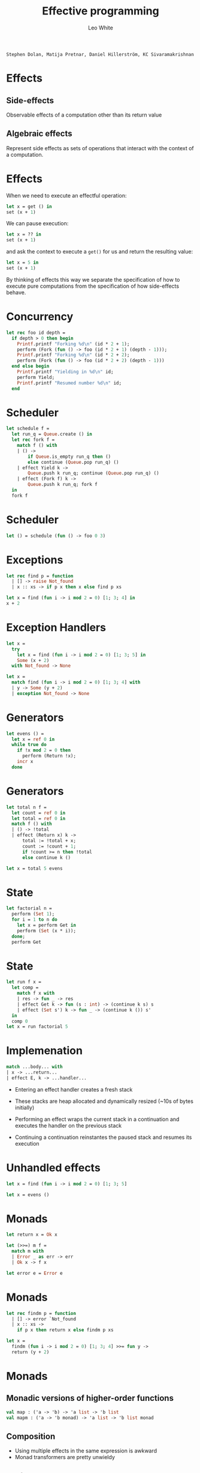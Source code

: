 #+TITLE: Effective
#+TITLE: programming

#+AUTHOR: Leo White

~Stephen Dolan, Matija Pretnar, Daniel Hillerström, KC Sivaramakrishnan~
#+PROPERTY: header-args :results verbatim
#+STARTUP: latexpreview
#+LATEX_HEADER: \usepackage{bussproofs}
#+LATEX_HEADER: \usepackage{multicol}
#+LATEX_HEADER: \newcommand{\Et}{\mathrel{\Op{;}}}
#+LATEX_HEADER: \newcommand{\HasType}{\mathrel{\Op{:}}}
#+LATEX_HEADER: \newcommand{\HasEffect}{\mathrel{\Op{!}}}
#+LATEX_HEADER: \newcommand{\VDash}{\mathrel{\Op{\vdash}}}
#+LATEX_HEADER: \newcommand{\Row}{\ensuremath{\Delta}}
#+LATEX_HEADER: \newcommand{\RowTo}{\xrightarrow{\Row}}

* Effects

** Side-effects

   Observable effects of a computation other than its return value

** Algebraic effects

   Represent side effects as sets of operations that interact with
   the context of a computation.

* Effects

When we need to execute an effectful operation:
#+BEGIN_SRC ocaml :eval never
    let x = get () in
    set (x + 1)
#+END_SRC
We can pause execution:
#+BEGIN_SRC ocaml :eval never
    let x = ?? in
    set (x + 1)
#+END_SRC
and ask the context to execute a ~get()~ for us and return
the resulting value:
#+BEGIN_SRC ocaml :eval never
    let x = 5 in
    set (x + 1)
#+END_SRC
By thinking of effects this way we separate the specification
of how to execute pure computations from the specification
of how side-effects behave.

* Concurrency

#+BEGIN_SRC ocaml :session multi :cmd ~/Repositories/ocaml-multicore/_install/bin/ocaml
let rec foo id depth =
  if depth > 0 then begin
    Printf.printf "Forking %d\n" (id * 2 + 1);
    perform (Fork (fun () -> foo (id * 2 + 1) (depth - 1)));
    Printf.printf "Forking %d\n" (id * 2 + 2);
    perform (Fork (fun () -> foo (id * 2 + 2) (depth - 1)))
  end else begin
    Printf.printf "Yielding in %d\n" id;
    perform Yield;
    Printf.printf "Resumed number %d\n" id;
  end
#+END_SRC
#+RESULTS:

* Scheduler

#+BEGIN_SRC ocaml :session multi :cmd ~/Repositories/ocaml-multicore/_install/bin/ocaml
let schedule f =
  let run_q = Queue.create () in
  let rec fork f =
    match f () with
    | () ->
        if Queue.is_empty run_q then ()
        else continue (Queue.pop run_q) ()
    | effect Yield k ->
        Queue.push k run_q; continue (Queue.pop run_q) ()
    | effect (Fork f) k ->
        Queue.push k run_q; fork f
  in
  fork f
#+END_SRC
#+RESULTS:

* Scheduler

#+BEGIN_SRC ocaml :session multi :cmd ~/Repositories/ocaml-multicore/_install/bin/ocaml
let () = schedule (fun () -> foo 0 3)
#+END_SRC
#+RESULTS:

* Exceptions

#+BEGIN_SRC ocaml :session multi :cmd ~/Repositories/ocaml-multicore/_install/bin/ocaml
let rec find p = function
  | [] -> raise Not_found
  | x :: xs -> if p x then x else find p xs
#+END_SRC
#+RESULTS:

#+BEGIN_SRC ocaml :session multi :cmd ~/Repositories/ocaml-multicore/_install/bin/ocaml
let x = find (fun i -> i mod 2 = 0) [1; 3; 4] in
x + 2
#+END_SRC
#+RESULTS:

* Exception Handlers

#+BEGIN_SRC ocaml :session multi :cmd ~/Repositories/ocaml-multicore/_install/bin/ocaml
let x =
  try
    let x = find (fun i -> i mod 2 = 0) [1; 3; 5] in
    Some (x + 2)
  with Not_found -> None
#+END_SRC
#+RESULTS:

#+BEGIN_SRC ocaml :session multi :cmd ~/Repositories/ocaml-multicore/_install/bin/ocaml
let x =
  match find (fun i -> i mod 2 = 0) [1; 3; 4] with
  | y -> Some (y + 2)
  | exception Not_found -> None
#+END_SRC
#+RESULTS:

* Generators

#+BEGIN_SRC ocaml :session multi :cmd ~/Repositories/ocaml-multicore/_install/bin/ocaml
let evens () =
  let x = ref 0 in
  while true do
    if !x mod 2 = 0 then
      perform (Return !x);
    incr x
  done
#+END_SRC
#+RESULTS:

* Generators

#+BEGIN_SRC ocaml :session multi :cmd ~/Repositories/ocaml-multicore/_install/bin/ocaml
let total n f =
  let count = ref 0 in
  let total = ref 0 in
  match f () with
  | () -> !total
  | effect (Return x) k ->
      total := !total + x;
      count := !count + 1;
      if !count >= n then !total
      else continue k ()

let x = total 5 evens
#+END_SRC
#+RESULTS:

* State

#+BEGIN_SRC ocaml :session multi :cmd ~/Repositories/ocaml-multicore/_install/bin/ocaml
let factorial n =
  perform (Set 1);
  for i = 1 to n do
    let x = perform Get in
    perform (Set (x * i));
  done;
  perform Get
#+END_SRC
#+RESULTS:

* State

#+BEGIN_SRC ocaml :session multi :cmd ~/Repositories/ocaml-multicore/_install/bin/ocaml
let run f x =
  let comp =
    match f x with
    | res -> fun _ -> res
    | effect Get k -> fun (s : int) -> (continue k s) s
    | effect (Set s') k -> fun _ -> (continue k ()) s'
  in
  comp 0
let x = run factorial 5
#+END_SRC
#+RESULTS:

* Implemenation

#+BEGIN_SRC ocaml :eval never
           match ...body... with
           | x -> ...return...
           | effect E, k -> ...handler...
#+END_SRC

- Entering an effect handler creates a fresh stack

- These stacks are heap allocated and dynamically resized
  (~10s of bytes initially)

- Performing an effect wraps the current stack in a continuation
  and executes the handler on the previous stack

- Continuing a continuation reinstantes the paused stack and
  resumes its execution

* Unhandled effects


#+BEGIN_SRC ocaml :session multi :cmd ~/Repositories/ocaml-multicore/_install/bin/ocaml
let x = find (fun i -> i mod 2 = 0) [1; 3; 5]
#+END_SRC
#+RESULTS:


#+BEGIN_SRC ocaml :session multi :cmd ~/Repositories/ocaml-multicore/_install/bin/ocaml
let x = evens ()
#+END_SRC
#+RESULTS:

* Monads

#+BEGIN_SRC ocaml :session multi :cmd ~/Repositories/ocaml-multicore/_install/bin/ocaml
let return x = Ok x

let (>>=) m f =
  match m with
  | Error _ as err -> err
  | Ok x -> f x

let error e = Error e
#+END_SRC
#+RESULTS:

* Monads

#+BEGIN_SRC ocaml :session multi :cmd ~/Repositories/ocaml-multicore/_install/bin/ocaml
let rec findm p = function
  | [] -> error `Not_found
  | x :: xs ->
    if p x then return x else findm p xs

let x =
  findm (fun i -> i mod 2 = 0) [1; 3; 4] >>= fun y ->
  return (y + 2)
#+END_SRC
#+RESULTS:

* Monads

** Monadic versions of higher-order functions

#+BEGIN_SRC ocaml :eval never
   val map : ('a -> 'b) -> 'a list -> 'b list
   val mapm : ('a -> 'b monad) -> 'a list -> 'b list monad
#+END_SRC

** Composition

   - Using multiple effects in the same expression is awkward
   - Monad transformers are pretty unwieldy

** Performance

   - A lot of allocation for intermediate data structures and closures.
   - Good performance relies heavily on compiler optimisation

* Effect systems

** Infer an effect for each expression

\begin{prooftree}
{\color{black}.}\hspace{7em}
\AxiomC{$\Gamma \VDash e
         \HasType t \HasEffect \Row $}
\end{prooftree}

** Attach these effects to function types

\begin{prooftree}
{\color{black}.}\hspace{6em}
\AxiomC{$\Gamma \Et x \HasType A \VDash e
         \HasType B \HasEffect \Row $}
\alwaysSingleLine
\UnaryInfC{$\Gamma \VDash \lambda x . e
            \HasType A \RowTo B \HasEffect 0 $}
\end{prooftree}

\begin{prooftree}
{\color{black}.}\hspace{3em}
\AxiomC{$\Gamma \VDash e
         \HasType A \RowTo B
         \HasEffect \Row^\prime $}
\AxiomC{$\Gamma \VDash e^\prime
         \HasType A \HasEffect \Row^{\prime\prime} $}
\alwaysSingleLine
\BinaryInfC{$\Gamma \VDash e \; e^\prime
             \HasType B \HasEffect \Row + \Row^\prime + \Row^{\prime\prime}$}
\end{prooftree}

* Effect systems

** Infer an effect for each expression

   ~perform Get("hello") + 1~  has type ~int~ and effect
   ~[Get : string -> int]~

** Attach these effects to function types

#+BEGIN_SRC ocaml :session effects-simple :cmd ~/Repositories/ocaml-effects-simple/_install/bin/ocaml
let f () =
  perform Get("hello") + 1
#+END_SRC
#+RESULTS:

* Effect descrptions

- Effect types describe the stack of effect handlers
  required to execute them

- They consist of lists of effects

- Effects with different labels can be permuted

- Effects with the same label cannot be permuted.
  ~[Get : int | Get : string]~ must have an inner handler of ~Get~ with
  type ~int~ and an outer handler of ~Get~ with type ~string~.

* Effect types

#+BEGIN_SRC ocaml :session effects-simple :cmd ~/Repositories/ocaml-effects-simple/_install/bin/ocaml
let rec hd = function
  | [] -> throw Empty()
  | x :: xs -> x
#+END_SRC
#+RESULTS:

#+BEGIN_SRC ocaml :session effects-simple :cmd ~/Repositories/ocaml-effects-simple/_install/bin/ocaml
let x = hd [1;2]
#+END_SRC
#+RESULTS:

* Effect types

#+BEGIN_SRC ocaml :session effects-simple :cmd ~/Repositories/ocaml-effects-simple/_install/bin/ocaml
let evens () =
  let x = ref 0 in
  while true do
    if !x mod 2 = 0 then
      perform Return(!x);
    incr x
  done
#+END_SRC
#+RESULTS:

#+BEGIN_SRC ocaml :session effects-simple :cmd ~/Repositories/ocaml-effects-simple/_install/bin/ocaml
let x = evens ()
#+END_SRC
#+RESULTS:

* Effect variables

** Higher-order functions require effect variables

#+BEGIN_SRC ocaml :eval never
val map : ('a -[!e]-> 'b) -> 'a list -[!e]-> 'b list
#+END_SRC

** A bit of syntactic sugar makes this easier

#+BEGIN_SRC ocaml :session effects-simple :cmd ~/Repositories/ocaml-effects-simple/_install/bin/ocaml
let rec map f = function
  | [] -> []
  | x :: xs -> f x :: map f xs
#+END_SRC
#+RESULTS:

* Typed concurrency


* Typed concurrency

#+BEGIN_SRC ocaml :session effects-simple :cmd ~/Repositories/ocaml-effects-simple/_install/bin/ocaml
#load "fibers.cma";;
open FiberM.O

let rec say s1 s2 i =
  if i <= 0 then FiberM.return ()
  else begin
    Printf.printf "%s\n" s1;
    FiberM.yield () >>= fun () ->
    Printf.printf "%s\n" s2;
    say s1 s2 (i - 1)
  end

let thread =
  FiberM.fork
    (fun () -> say "Hello" "World" 5)
  >>= fun fut ->
  Printf.printf "Goodbye\n";
  FiberM.yield () >>= fun () ->
  Printf.printf "Goodbye\n";
  FiberM.Future.wait fut >>| fun () ->
  Printf.printf "Done\n"
#+END_SRC
#+RESULTS:

* Typed concurrency

#+BEGIN_SRC ocaml :session effects-simple :cmd ~/Repositories/ocaml-effects-simple/_install/bin/ocaml
let () = FiberM.run thread
#+END_SRC
#+RESULTS:

* Typed concurrency

#+BEGIN_SRC ocaml :session effects-simple :cmd ~/Repositories/ocaml-effects-simple/_install/bin/ocaml
let rec say s1 s2 i =
  if i > 0 then begin
    Printf.printf "%s\n" s1;
    Fiber.yield ();
    Printf.printf "%s\n" s2;
    say s1 s2 (i - 1)
  end

let thread () =
  let fut =
    Fiber.fork (fun () -> say "Hello" "World" 5)
  in
  Printf.printf "Goodbye\n";
  Fiber.yield ();
  Printf.printf "Goodbye\n";
  Fiber.Future.wait fut;
  Printf.printf "Done\n"  
#+END_SRC
#+RESULTS:

* Typed concurrency

#+BEGIN_SRC ocaml :session effects-simple :cmd ~/Repositories/ocaml-effects-simple/_install/bin/ocaml
let () = Fiber.run thread ()
#+END_SRC
#+RESULTS:

* Typed concurrency

#+BEGIN_SRC ocaml :session effects-simple :cmd ~/Repositories/ocaml-effects-simple/_install/bin/ocaml
let overexcited () =
  let futs =
    List.map
      (fun msg -> Fiber.fork (fun () -> say msg msg 5))
      ["One"; "Two"; "Three"; "Four"; "Five"]
  in
  List.iter Fiber.Future.wait futs

let () = Fiber.run overexcited ()
#+END_SRC
#+RESULTS:

* Typed concurrency

#+BEGIN_SRC ocaml :session effects-simple :cmd ~/Repositories/ocaml-effects-simple/_install/bin/ocaml
let rec assoc_wait key l =
  match l with
  | [] -> throw Not_found()
  | fut :: futs ->
      let (key', value) = Fiber.Future.wait fut in
      if key = key' then true else assoc_wait key futs
#+END_SRC
#+RESULTS:

* State with references

#+BEGIN_SRC ocaml :session effects-simple :cmd ~/Repositories/ocaml-effects-simple/_install/bin/ocaml
let factorial n =
  let r = ref 1 in
  for i = 1 to n do
    let x = !r in
    r := x * i;
  done;
  !r
#+END_SRC
#+RESULTS:

* State with references

#+BEGIN_SRC ocaml :session effects-simple :cmd ~/Repositories/ocaml-effects-simple/_install/bin/ocaml
let factorial n =
  let r = perform New(1) in
  for i = 1 to n do
    let x = perform Get(r) in
    perform Set(r, (x * i));
  done;
  perform Get(r)
#+END_SRC
#+RESULTS:

* State with references

#+BEGIN_SRC ocaml :session effects-simple :cmd ~/Repositories/ocaml-effects-simple/_install/bin/ocaml
let run f x =
  let module Store = Map.Make(Int) in
  let comp =
    match f x with
    | res -> fun _ -> res
    | effect New(v), k ->
        fun (s, c) -> continue k c ((Store.add c v s), c + 1)
    | effect Get(l), k ->
        fun (s, c) -> continue k (Store.find l s) (s, c)
    | effect Set(l, v), k ->
        fun (s, c) -> continue k () (Store.add l v s, c)
  in
  comp (Store.empty, 0)
#+END_SRC
#+RESULTS:

* State with references

#+BEGIN_SRC ocaml :session effects-simple :cmd ~/Repositories/ocaml-effects-simple/_install/bin/ocaml
let x = run factorial 5
#+END_SRC
#+RESULTS:

* I/O

#+BEGIN_SRC ocaml :session effects-simple :cmd ~/Repositories/ocaml-effects-simple/_install/bin/ocaml
let title () =
  let ic = open_in "./talk.org" in
  let buf = Bytes.create 21 in
  seek_in ic 9;
  let _ = input ic buf 0 9 in
  seek_in ic 27;
  let _ = input ic buf 9 12 in
  print_endline (Bytes.to_string buf)
let () = title ()
#+END_SRC
#+RESULTS:

* I/O

#+BEGIN_SRC ocaml :session effects-simple :cmd ~/Repositories/ocaml-effects-simple/_install/bin/ocaml
let title () =
  let ic = perform Open_in("./talk.org") in
  let buf = Bytes.create 21 in
  perform Seek_in(ic, 9);
  let _ = perform Input(ic, buf, 0, 9) in
  perform Seek_in(ic, 27);
  let _ = perform Input(ic, buf, 9, 12) in
  perform Print_endline(Bytes.to_string buf)
#+END_SRC
#+RESULTS:

* The ~io~ effect

** Add an effect ~io~

#+BEGIN_SRC ocaml :eval never
val print_endline : string -[io]-> unit
#+END_SRC

** A bit of syntactic sugar makes this easier

#+BEGIN_SRC ocaml :session effects :cmd ~/Repositories/ocaml-effects/_install/bin/ocaml
let impure s = print_endline s
let pure i = i + 1
#+END_SRC
#+RESULTS:

* The ~io~ effect

#+BEGIN_SRC ocaml :session effects :cmd ~/Repositories/ocaml-effects/_install/bin/ocaml
let create () = [|1; 2; 3|]
let get a = a.(0)
let set a x = a.(0) <- x
#+END_SRC
#+RESULTS:

* The ~io~ effect

#+BEGIN_SRC ocaml :session effects :cmd ~/Repositories/ocaml-effects/_install/bin/ocaml
let empty () = []
let cons x l = x :: l
let hd = function
  | [] -> raise (Failure "hd: list not empty")
  | x :: _ -> x
#+END_SRC
#+RESULTS:

* In practice

** The standard library is 101 files totalling
** 23675 lines
#+BEGIN_EXAMPLE
     72 files changed, 3 insertions(+),
     160 deletions(-), 4618 modifications(!)
#+END_EXAMPLE

* Local state

#+BEGIN_SRC ocaml :session effects :cmd ~/Repositories/ocaml-effects/_install/bin/ocaml
let factorial n =
  let r : int ref = ref 1 in
  for i = 1 to n do
    let x = !r in
    r := x * i;
  done;
  !r
#+END_SRC
#+RESULTS:

* Local state

#+BEGIN_SRC ocaml :session effects-simple :cmd ~/Repositories/ocaml-effects-simple/_install/bin/ocaml
let run f x =
  let module Store = Map.Make(Int) in
  let comp =
    match f x with
    | res -> fun _ -> res
    | effect New(v), k ->
        fun (s, c) -> continue k c ((Store.add c v s), c + 1)
    | effect Get(l), k ->
        fun (s, c) -> continue k (Store.find l s) (s, c)
    | effect Set(l, v), k ->
        fun (s, c) -> continue k () (Store.add l v s, c)
  in
  comp (Store.empty, 0)
#+END_SRC
#+RESULTS:

* Local state

#+BEGIN_SRC ocaml :eval never
type 'a ref

val ref : 'a -> 'a ref

val ( ! ) : 'a ref -> 'a

val ( := ) : 'a ref ->> 'a -> unit
#+END_SRC

* Regions

#+BEGIN_SRC ocaml :eval never
type ('a, @r) rref

val ref : 'a -[@r state]->> ('a, @r) rref

val ( ! ) : ('a, @r) rref -[@r state]->> 'a

val ( := ) : ('a, @r) rref ->> 'a -[@r state]->> unit

type 'a ref = ('a, global) rref
#+END_SRC

* Regions

#+BEGIN_SRC ocaml :session effects :cmd ~/Repositories/ocaml-effects/_install/bin/ocaml
let factorial n =
  let r = ref 1 in
  for i = 1 to n do
    let x = !r in
    r := x * i;
  done;
  !r
#+END_SRC
#+RESULTS:

* Regions

#+BEGIN_SRC ocaml :session effects :cmd ~/Repositories/ocaml-effects/_install/bin/ocaml
type ('a, @r) rref = { mutable(@r) contents : 'a }

let get r = r.contents
#+END_SRC
#+RESULTS:

* Future work
** Lifting

#+BEGIN_SRC ocaml :session effects :cmd ~/Repositories/ocaml-effects/_install/bin/ocaml
type 'a tree = Leaf of 'a | Branch of 'a tree * 'a tree

let exists p t =
  let rec loop = function
  | Leaf x -> if p x then throw Found() else ()
  | Branch(l, r) -> loop l; loop r
  in
  match loop t with
  | () -> false
  | effect Found() -> true
#+END_SRC
#+RESULTS:

* Future work
** More regions

#+BEGIN_SRC ocaml :eval never
type @r file
effect @r file_access

val read : @r file -[@r file_access]-> string
val write : @r file ->> string -[@r file_access]-> unit

type 'a with_file = { f : @r. @r file -[@r file_access]-> 'a }

val with_file : Filename.t -> 'a with_file -> 'a
#+END_SRC

* Future work
** More regions

#+BEGIN_SRC ocaml :eval never
val ref : 'a -[@r create]-> ('a, @r) rref
val ( ! ) : ('a, @r) rref -[@r read]-> 'a
val ( := ) : ('a, @r) rref -[@r write]-> 'a

module type Init = sig
  type @r result
  val init : unit -[@r state]-> @r result
end

module Freeze (Init : Init) : sig
  val result : immutable Init.result
end
#+END_SRC

* Future work
** Multihandlers

#+BEGIN_SRC ocaml :eval never
let pipe f g =
  match f () and g () with
  | x and y -> x, y
  | effect Send(x) and effect Recieve(), k ->
      continue k () (Some x)
  | effect Send(s) and y ->
      continue k () y
  | x and effect Recieve() ->
      continue k x None
#+END_SRC

* Future work
** Multihandlers

#+BEGIN_SRC ocaml :eval never
let run f x =
  match f x and 0 with
  | res and _ -> res
  | effect Get and s, k -> continue k s s
  | effect Set(s') and _, k -> continue k () s'
#+END_SRC
